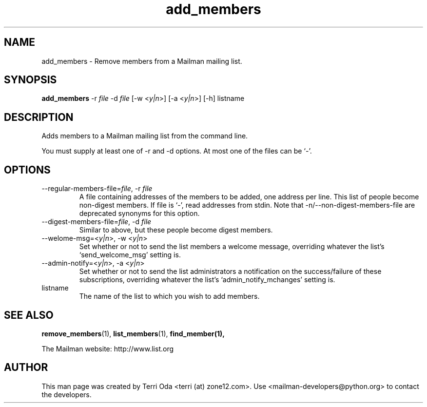 .\"
.\" GNU Mailman Manual
.\"
.\" add_members 
.\"
.\" Documenter:   Terri Oda
.\"               terri (at) zone12.com
.\" Created:      September 12, 2004
.\" Last Updated: September 12, 2004
.\"
.TH add_members 1 "September 12, 2004" "Mailman 2.1" "GNU Mailman Manual"
.\"=====================================================================
.SH NAME
add_members \- Remove members from a Mailman mailing list.
.\"=====================================================================
.SH SYNOPSIS
.B add_members 
-r \fIfile\fP
-d \fIfile\fP
[-w <\fIy|n\fP>]
[-a <\fIy|n\fP>]
[-h]
listname
.\"=====================================================================
.SH DESCRIPTION
Adds members to a Mailman mailing list from the command line.
.PP
You must supply at least one of -r and -d options.  At most one of the
files can be `-'.
.\"=====================================================================
.SH OPTIONS
.IP "--regular-members-file=\fIfile\fP, -r \fIfile\fP"
A file containing addresses of the members to be added, one
address per line.  This list of people become non-digest
members.  If file is `-', read addresses from stdin.  Note that
-n/--non-digest-members-file are deprecated synonyms for this option.
.IP "--digest-members-file=\fIfile\fP, -d \fIfile\fP"
Similar to above, but these people become digest members.
.IP "--welome-msg=<\fIy|n\fP>, -w <\fIy|n\fP>"
Set whether or not to send the list members a welcome message,
overriding whatever the list's `send_welcome_msg' setting is.
.IP "--admin-notify=<\fIy|n\fP>, -a <\fIy|n\fP>"
Set whether or not to send the list administrators a notification on
the success/failure of these subscriptions, overriding whatever the
list's `admin_notify_mchanges' setting is.
.IP listname
The name of the list to which you wish to add members.
.\"=====================================================================
.SH SEE ALSO
.BR remove_members (1),
.BR list_members (1),
.BR find_member(1),
.PP
The Mailman website: http://www.list.org
.\"=====================================================================
.SH AUTHOR
This man page was created by Terri Oda <terri (at) zone12.com>.
Use <mailman-developers@python.org> to contact the developers.
